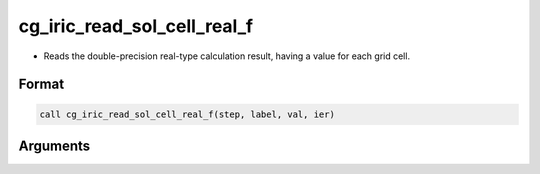 cg_iric_read_sol_cell_real_f
============================

-  Reads the double-precision real-type calculation result, having a value for each grid cell.

Format
------
.. code-block:: fortran

   call cg_iric_read_sol_cell_real_f(step, label, val, ier)

Arguments
---------

.. csv-table:: Arguments of cg_iric_read_sol_cell_real_f
   :file: cg_iric_read_sol_cell_real_f_args.csv
   :header-rows: 1

